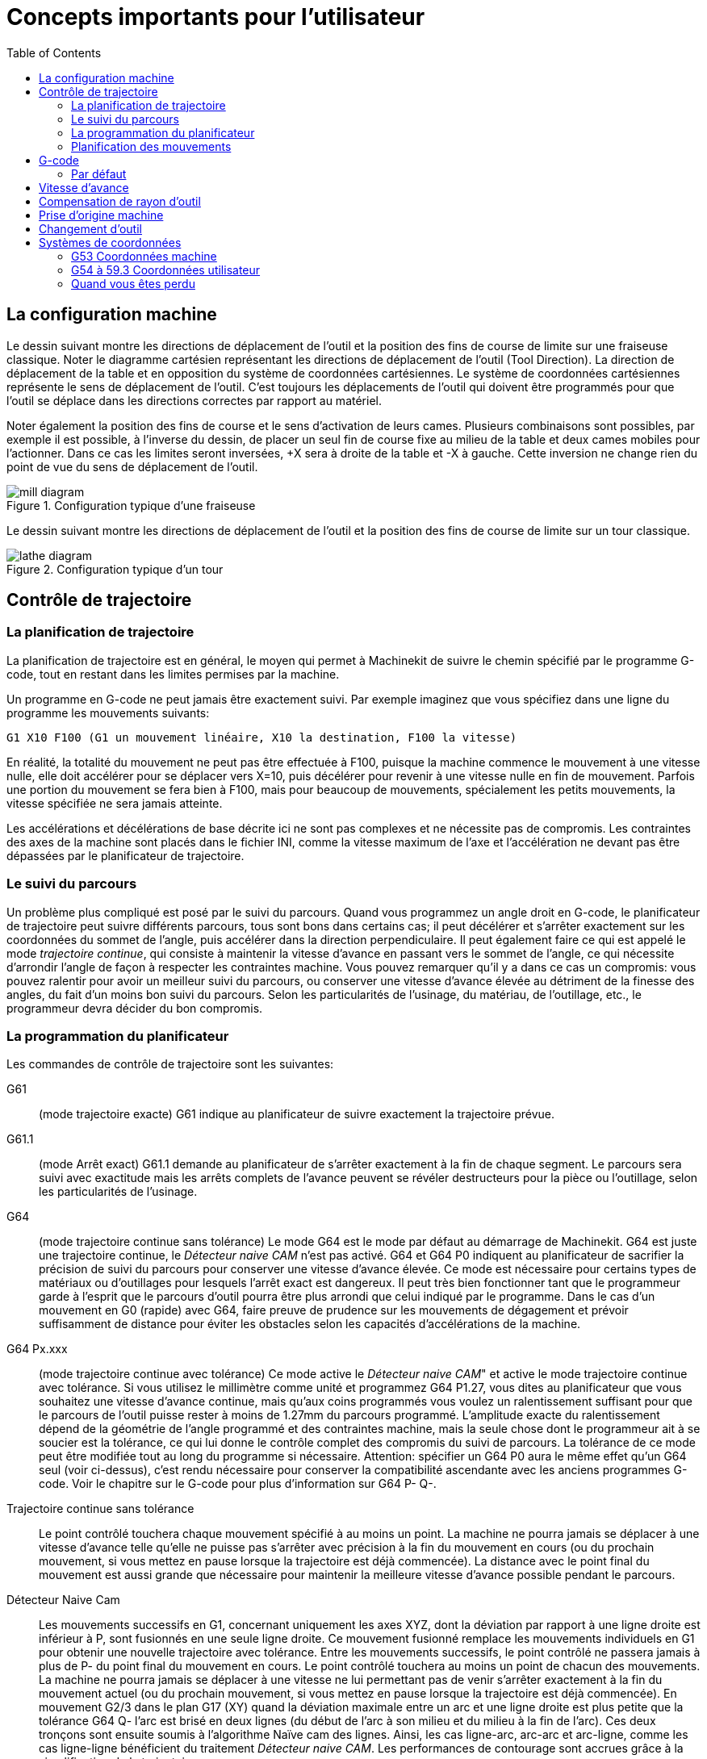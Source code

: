 :lang: fr
:toc:

= Concepts importants pour l'utilisateur

[[cha:Concepts-pour-utilisateur]] (((Concepts pour l'utilisateur)))

== La configuration machine

Le dessin suivant montre les directions de déplacement de l'outil et la position
des fins de course de limite sur une fraiseuse classique.
Noter le diagramme cartésien représentant les directions de déplacement de
l'outil (Tool Direction). La direction de déplacement de la table et en
opposition du système de coordonnées cartésiennes. Le système de coordonnées
cartésiennes représente le sens de déplacement de l'outil. C'est toujours les
déplacements de l'outil qui doivent être programmés pour que l'outil se déplace
dans les directions correctes par rapport au matériel.

Noter également la position des fins de course et le sens d'activation de leurs
cames. Plusieurs combinaisons sont possibles, par exemple il est possible, à
l'inverse du dessin, de placer un seul fin de course fixe au milieu de la table
et deux cames mobiles pour l'actionner. Dans ce cas les limites seront inversées,
+X sera à droite de la table et -X à gauche. Cette inversion ne change rien du
point de vue du sens de déplacement de l'outil.

.Configuration typique d'une fraiseuse
image::images/mill-diagram.png[align="left"]

Le dessin suivant montre les directions de déplacement de l'outil et la position
des fins de course de limite sur un tour classique.

.Configuration typique d'un tour
image::images/lathe-diagram.png[align="left"]

== Contrôle de trajectoire

=== La planification de trajectoire

La planification de trajectoire est en général, le moyen qui permet à
Machinekit de suivre le chemin spécifié par le programme G-code, tout en
restant dans les limites permises par la machine.

Un programme en G-code ne peut jamais être exactement suivi. Par
exemple imaginez que vous spécifiez dans une ligne du programme les
mouvements suivants:
----
G1 X10 F100 (G1 un mouvement linéaire, X10 la destination, F100 la vitesse)
----

En réalité, la totalité du mouvement ne peut pas être effectuée à
F100, puisque la machine commence le mouvement à une vitesse nulle,
elle doit accélérer pour se déplacer vers X=10, puis décélérer pour
revenir à une vitesse nulle en fin de mouvement. Parfois une portion du
mouvement se fera bien à F100, mais pour beaucoup de mouvements,
spécialement les petits mouvements, la vitesse spécifiée ne sera jamais
atteinte.

Les accélérations et décélérations de base décrite ici ne sont pas
complexes et ne nécessite pas de compromis. Les contraintes des axes de
la machine sont placés dans le fichier INI, comme la vitesse maximum de
l'axe et l'accélération ne devant pas être dépassées par le
planificateur de trajectoire.

=== Le suivi du parcours

Un problème plus compliqué est posé par le suivi du parcours. Quand
vous programmez un angle droit en G-code, le planificateur de
trajectoire peut suivre différents parcours, tous sont bons dans
certains cas; il peut décélérer et s'arrêter exactement sur les
coordonnées du sommet de l'angle, puis accélérer dans la direction
perpendiculaire. Il peut également faire ce qui est appelé le mode
_trajectoire continue_, qui consiste à maintenir la vitesse d'avance en
passant vers le sommet de l'angle, ce qui nécessite d'arrondir l'angle
de façon à respecter les contraintes machine. Vous pouvez remarquer
qu'il y a dans ce cas un compromis: vous pouvez ralentir pour avoir un
meilleur suivi du parcours, ou conserver une vitesse d'avance élevée au
détriment de la finesse des angles, du fait d'un moins bon suivi du
parcours. Selon les particularités de l'usinage, du matériau, de
l'outillage, etc., le programmeur devra décider du bon compromis.

=== La programmation du planificateur

Les commandes de contrôle de trajectoire sont les suivantes:

G61::
     (mode trajectoire exacte) G61 indique au planificateur de suivre
    exactement la trajectoire prévue.

G61.1::
     (mode Arrêt exact) G61.1 demande au planificateur de s'arrêter exactement
    à la fin de chaque segment. Le parcours sera suivi avec exactitude mais
    les arrêts complets de l'avance peuvent se révéler destructeurs pour la
    pièce ou l'outillage, selon les particularités de l'usinage.

G64::
     (mode trajectoire continue sans tolérance) Le mode G64 est le mode
    par défaut au démarrage de Machinekit. G64 est juste une trajectoire continue,
    le _Détecteur naive CAM_ n'est pas activé. G64 et G64 P0 indiquent au
    planificateur de sacrifier la précision de suivi du parcours pour
    conserver une vitesse d'avance élevée. Ce mode est nécessaire pour
    certains types de matériaux ou d'outillages pour lesquels l'arrêt exact
    est dangereux. Il peut très bien fonctionner tant que le programmeur
    garde à l'esprit que le parcours d'outil pourra être plus arrondi que
    celui indiqué par le programme.
    Dans le cas d'un mouvement en G0 (rapide) avec G64, faire preuve de
    prudence sur les mouvements de dégagement et  prévoir suffisamment de
    distance pour éviter les obstacles selon les capacités d'accélérations
    de la machine.

G64 Px.xxx::
     (mode trajectoire continue avec tolérance) Ce mode active le _Détecteur 
    naive CAM_" et active le mode trajectoire continue avec tolérance. Si
    vous utilisez le millimètre comme unité et programmez G64 P1.27, vous
    dites au planificateur que vous souhaitez une vitesse d'avance
    continue, mais qu'aux coins programmés vous voulez un ralentissement
    suffisant pour que le parcours de l'outil puisse rester à moins de
    1.27mm du parcours programmé. L'amplitude exacte du ralentissement
    dépend de la géométrie de l'angle programmé et des contraintes machine,
    mais la seule chose dont le programmeur ait à se soucier est la
    tolérance, ce qui lui donne le contrôle complet des compromis du suivi
    de parcours. La tolérance de ce mode peut être modifiée tout au long du
    programme si nécessaire. Attention: spécifier un G64 P0 aura le même
    effet qu'un G64 seul (voir ci-dessus), c'est rendu nécessaire pour
    conserver la compatibilité ascendante avec les anciens programmes
    G-code. Voir le chapitre sur le G-code pour plus d'information sur
    G64 P- Q-.

Trajectoire continue sans tolérance::
     Le point contrôlé touchera chaque mouvement spécifié à au moins un
    point. La machine ne pourra jamais se déplacer à une vitesse d'avance
    telle qu'elle ne puisse pas s'arrêter avec précision à la fin du
    mouvement en cours (ou du prochain mouvement, si vous mettez en pause
    lorsque la trajectoire est déjà commencée). La distance avec le point
    final du mouvement est aussi grande que nécessaire pour maintenir la
    meilleure vitesse d'avance possible pendant le parcours.

Détecteur Naive Cam::
      Les mouvements successifs en G1, concernant uniquement les axes
    XYZ, dont la déviation par rapport à une ligne droite est inférieur à
    P, sont fusionnés en une seule ligne droite. Ce mouvement fusionné
    remplace les mouvements individuels en G1 pour obtenir une nouvelle
    trajectoire avec tolérance. Entre les mouvements successifs, le point
    contrôlé ne passera jamais à plus de P- du point final du mouvement en
    cours. Le point contrôlé touchera au moins un point de chacun des
    mouvements. La machine ne pourra jamais se déplacer à une vitesse ne
    lui permettant pas de venir s'arrêter exactement à la fin du mouvement
    actuel (ou du prochain mouvement, si vous mettez en pause lorsque la
    trajectoire est déjà commencée). En mouvement G2/3 dans le plan G17
    (XY) quand la déviation maximale entre un arc et une ligne droite est
    plus petite que la tolérance G64 Q- l'arc est brisé en deux lignes
    (du début de l'arc à son milieu et du milieu à la fin de l'arc).
    Ces deux tronçons sont ensuite soumis à l'algorithme Naïve cam des lignes.
    Ainsi, les cas ligne-arc, arc-arc et arc-ligne, comme les cas ligne-ligne
    bénéficient du traitement _Détecteur naive CAM_. Les performances de
    contourage sont accrues grâce à la simplification de la trajectoire.

Dans la figure suivante la ligne bleue représente la vitesse machine actuelle.
La ligne rouge représente la capacité d'accélération de la machine.
La ligne horizontale sous chaque tracé est le mouvement planifié.
Le tracé supérieur montre comment le planificateur de trajectoire ralenti
la machine quand des petits mouvements sont rencontrés. Ceci pour rester
dans les limites fixées par les paramètres d'accélération de la machine et
être capable de s'arrêter exactement à la fin du prochain mouvement.
Le tracé du bas montre l'effet du détecteur Naive Cam pour combiner les
mouvements et fournir une amélioration conséquente dans le suivi de la vitesse
programmée.

.Détecteur Naive Cam

image::images/naive-cam.png[]

=== Planification des mouvements

Assurez-vous que les mouvements soient 'assez longs' pour convenir à
votre machine/matériel. Principalement en raison de la règle selon
laquelle "la machine ne pourra jamais se déplacer à une vitesse ne lui
permettant pas de venir s'arrêter complètement à la fin du mouvement
actuel", il y a une longueur minimale de déplacement permettant à la
machine d'atteindre la vitesse demandée avec un réglage d'accélération
donné.

Les phases d'accélération et de décélération utilisent chacune la
moitié de la variable MAX_ACCELERATION du fichier .ini. Avec une
trajectoire continue c'est exactement inversé, ce qui fait que
l'accélération totale de l'axe est égal à la variable
MAX_ACCELERATION. Dans d'autres cas, l'accélération actuelle de la
machine est un peu inférieure à celle du fichier ini.

Pour maintenir la vitesse d'avance, le mouvement doit être plus long
que la distance qui lui est nécessaire pour accélérer de zéro à la
vitesse souhaitée, puis de décélérer pour s'arrêter. En utilisant _A_
comme étant _1/2_ de la variable MAX_ACCELERATION du fichier ini et
_F_ comme étant la vitesse d'avance _en unités par seconde_,
le temps d'accélération sera _t~a~ = F/A_ et la distance d'accélération sera
_d~a~ = F*t~a~/2_. Les temps et distance de décélération sont les mêmes, ce
qui fait que la distance critique _d = d~a~ + d~d~ = 2 * d~a~ = F^2^/A_.

Par exemple, pour une vitesse d'avance de _25mm par seconde_ et une
accélération de _250 mm/sec^2^_, la distance critique sera de 
_10^2^/100 = 100/100 = 1mm_.
Pour une vitesse d'avance de _5mm par seconde_, la distance critique ne serait
que de _5^2^/100 = 25/100 = 0.25mm_.

== G-code

=== Par défaut

Quand Machinekit démarre pour la première fois beaucoup de G et M codes sont
chargés par défaut. Les codes actifs courants sont visibles dans l'interface
Axis, dans l'onglet _Données manuelles_ dans le champ _G-codes actifs_
Ces codes G et M définissent le comportement de Machinekit et il est important
de bien comprendre la signification de chacun avant de démarrer Machinekit.
Ces codes par défaut peuvent être modifiés lors du lancement d'un fichier
de G-codes puis laissés dans différents états qui seront identiques lors
d'une nouvelle session de Machinekit. La bonne pratique consiste à mettre dans
le préambule de chaque fichier de G-codes les codes nécessaires pour le
travail demandé et ne pas supposer que ceux par défaut conviendront.
Imprimer la page des références rapides du G-code peut aider à se rappeler
la signification de chacun d'eux.

== Vitesse d'avance

Si vous avez un tour ou un axe rotatif, pour savoir comment la vitesse
d'avance s'applique selon que l'axe est linéaire ou rotatif, lire et
comprendre la section <<sub:Vitesse-d-avance,vitesse d'avance>> du manuel de
l'utilisateur.

== Compensation de rayon d'outil

La compensation de rayon d'outil (G41/G42) nécessite que l'outil puisse
usiner tout au long de la trajectoire programmée sans interférer avec
les mouvements d'entrée ou de sortie. Si c'est impossible avec le
diamètre de l'outil courant, une erreur est signalée. Un diamètre
d'outil inférieur est peut être utilisable sans erreur pour le même
parcours. Ce qui signifie que quand ce type de problème se présente, il
est possible de programmer un outil plus petit pour usiner le même
parcours sans erreur. Voir la section compensation de rayon d'outil pour plus
d'informations.

== Prise d'origine machine

Après le démarrage de Machinekit chaque axe doit être référencé sur son
point d'origine machine avant tout mouvement ou commande MDI.

Pour déroger à ce comportement par défaut, ou pour utiliser
l'interface Mini, il est possible d'ajuster l'option NO_FORCE_HOMING = 1 dans
la section [TRAJ] du fichier ini.

== Changement d'outil

Il existe plusieurs options pour effectuer un changement d'outil. Voir
la section [EMCIO] dans le manuel de l'intégrateur pour les
informations sur la configuration de ces options. Voir également les
sections G28 et G30 du manuel de l'utilisateur.

== Systèmes de coordonnées

Les systèmes de coordonnées peuvent être déroutant au premier abord.
Avant de démarrer une machine CNC, il est important de bien comprendre
les bases des systèmes utilisés par Machinekit. Pour explorer plus en profondeur
les systèmes de coordonnées utilisés par Machinekit, voir la section xxxxx
de ce manuel.

=== G53 Coordonnées machine

Quand vous réalisez une prise d'origine de plusieurs axes de Machinekit,
vous passez G53, les coordonnées système, à 0 pour chacun des axes concernés.

 - La prises d'origine ne modifient en rien les autres systèmes de coordonnées,
ni les compensations d'outil.

La seule façon de se déplacer en mode G53, en coordonnées machine, c'est de programmer
un G53 sur la même ligne que celle d'un mouvement. En fonctionnement normal,
vous êtes dans le système de coordonnées G54.

=== G54 à 59.3 Coordonnées utilisateur

Normalement vous utilisez le système de coordonnées G54. Quand un décalage
est appliqué au système de coordonnées utilisateur courant, dans Axis,
une petite sphère bleue avec des rayons est affichée à l'emplacement
de l'origine machine quand la visu affiche _Position: Relative Actuelle_.
Si votre décalage utilise temporairement les coordonnées machine, depuis
le menu Machine ou en programmant _G10 L2 P1 X0 Y0 Z0_ à la fin du programme G-Code.
Modifiez la valeur du mot _P_ en fonction du système de coordonnées dont vous voulez
effacer le décalage.

 -  Les décalages stockés dans un système de coordonnées utilisateur sont conservés
   à l'arrêt de Machinekit.
 -  Dans Axis, utiliser le bouton _Toucher_ décalera le système de coordonnées utilisateur
   choisi.

=== Quand vous êtes perdu

Si vous avez des difficultés pour obtenir 0,0,0 sur la visu alors que
vous pensez que vous devriez l'avoir, c'est peut être provoqué par plusieurs
décalages programmés et qu'il conviendrait de supprimer.
Pour cela:

 - Placez vous sur l'origine machine avec _G53 G0 X0 Y0 Z0_
 - Supprimez tous les décalages _G92_ avec _G92.1_
 - Utilisez les coordonnées utilisateur avec _G54_
 - Rendez les coordonnées utilisateur _G54_, identiques aux
   coordonnées machine avec _G10 L2 P1 X0 Y0 Z0 R0_
 - Annulez les offsets d'outil avec _G49_
 - Activez l'affichage des coordonnées relatives depuis le menu.

Maintenant vous devriez être, à l'origine machine _X0 Y0 Z0_ et le système
de coordonnées relatives devrait être le même que le système de coordonnées machine.

